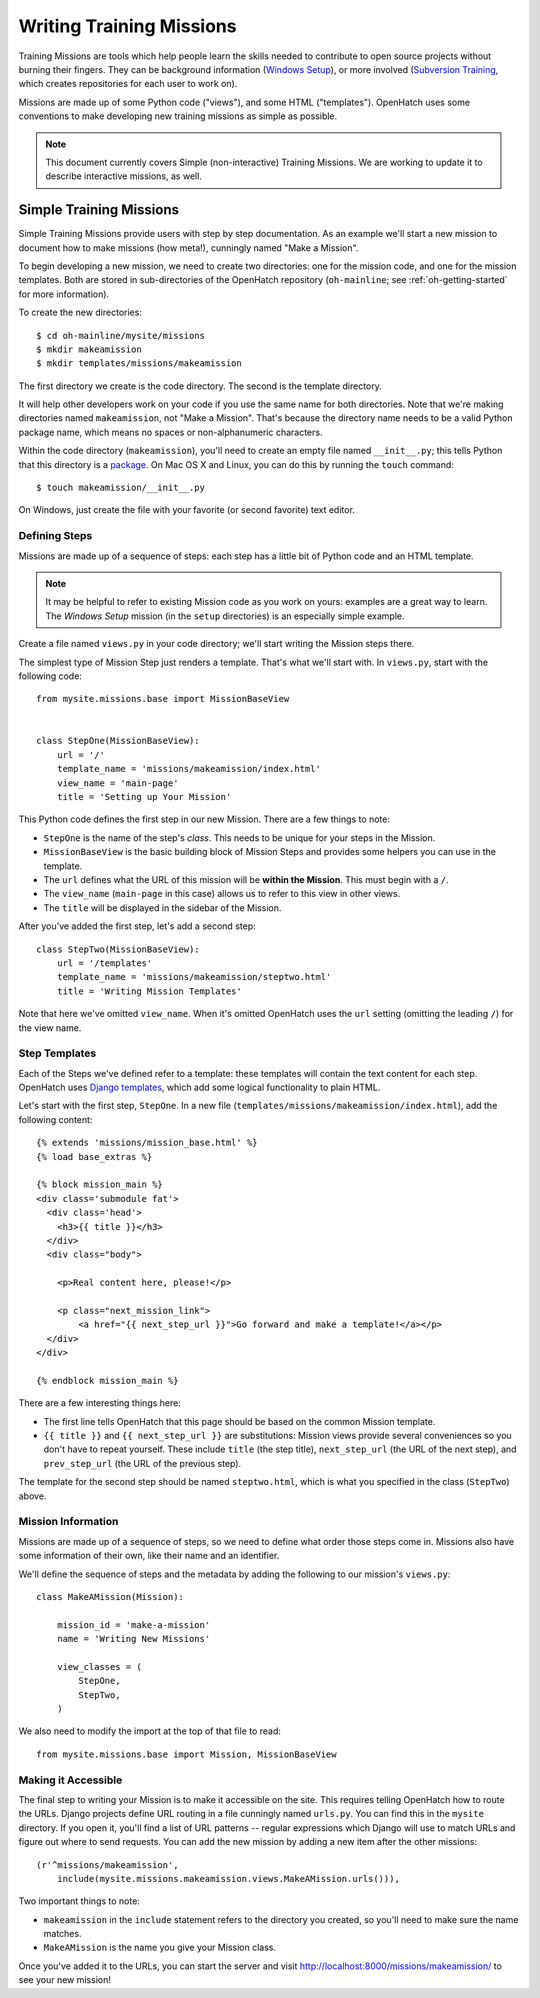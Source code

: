 ===========================
 Writing Training Missions
===========================

Training Missions are tools which help people learn the skills needed
to contribute to open source projects without burning their fingers.
They can be background information (`Windows Setup`_), or more
involved (`Subversion Training`_, which creates repositories for each
user to work on).

Missions are made up of some Python code ("views"), and some HTML
("templates"). OpenHatch uses some conventions to make developing new
training missions as simple as possible.

.. note::

   This document currently covers Simple (non-interactive) Training
   Missions. We are working to update it to describe interactive
   missions, as well.

Simple Training Missions
========================

Simple Training Missions provide users with step by step
documentation. As an example we'll start a new mission to document how
to make missions (how meta!), cunningly named "Make a Mission".

To begin developing a new mission, we need to create two directories:
one for the mission code, and one for the mission templates. Both are
stored in sub-directories of the OpenHatch repository
(``oh-mainline``; see :ref:`oh-getting-started` for more information).

To create the new directories::

  $ cd oh-mainline/mysite/missions
  $ mkdir makeamission
  $ mkdir templates/missions/makeamission

The first directory we create is the code directory. The second is the
template directory.

It will help other developers work on your code if you use the same
name for both directories. Note that we're making directories named
``makeamission``, not "Make a Mission". That's because the directory
name needs to be a valid Python package name, which means no spaces or
non-alphanumeric characters.

Within the code directory (``makeamission``), you'll need
to create an empty file named ``__init__.py``; this tells Python that
this directory is a `package`_. On Mac OS X and Linux, you can do this
by running the ``touch`` command::

  $ touch makeamission/__init__.py

On Windows, just create the file with your favorite (or second
favorite) text editor.

Defining Steps
--------------

Missions are made up of a sequence of steps: each step has a little
bit of Python code and an HTML template.

.. note::

   It may be helpful to refer to existing Mission code as you work on
   yours: examples are a great way to learn. The *Windows Setup*
   mission (in the ``setup`` directories) is an especially simple
   example.

Create a file named ``views.py`` in your code directory; we'll start
writing the Mission steps there.

The simplest type of Mission Step just renders a template. That's what
we'll start with. In ``views.py``, start with the following code::

  from mysite.missions.base import MissionBaseView


  class StepOne(MissionBaseView):
      url = '/'
      template_name = 'missions/makeamission/index.html'
      view_name = 'main-page'
      title = 'Setting up Your Mission'

This Python code defines the first step in our new Mission. There are
a few things to note:

* ``StepOne`` is the name of the step's *class*. This needs to be
  unique for your steps in the Mission.
* ``MissionBaseView`` is the basic building block of Mission Steps and
  provides some helpers you can use in the template.
* The ``url`` defines what the URL of this mission will be **within
  the Mission**. This must begin with a ``/``.
* The ``view_name`` (``main-page`` in this case) allows us to refer to
  this view in other views.
* The ``title`` will be displayed in the sidebar of the Mission.

After you've added the first step, let's add a second step::

  class StepTwo(MissionBaseView):
      url = '/templates'
      template_name = 'missions/makeamission/steptwo.html'
      title = 'Writing Mission Templates'

Note that here we've omitted ``view_name``. When it's omitted
OpenHatch uses the ``url`` setting (omitting the leading ``/``) for
the view name.


Step Templates
--------------

Each of the Steps we've defined refer to a template: these templates
will contain the text content for each step. OpenHatch uses `Django
templates`_, which add some logical functionality to plain HTML.

Let's start with the first step, ``StepOne``. In a new file
(``templates/missions/makeamission/index.html``), add the following
content::

  {% extends 'missions/mission_base.html' %}
  {% load base_extras %}

  {% block mission_main %}
  <div class='submodule fat'>
    <div class='head'>
      <h3>{{ title }}</h3>
    </div>
    <div class="body">

      <p>Real content here, please!</p>

      <p class="next_mission_link">
          <a href="{{ next_step_url }}">Go forward and make a template!</a></p>
    </div>
  </div>

  {% endblock mission_main %}

There are a few interesting things here:

* The first line tells OpenHatch that this page should be based on the
  common Mission template.
* ``{{ title }}`` and ``{{ next_step_url }}`` are substitutions:
  Mission views provide several conveniences so you don't have to
  repeat yourself. These include ``title`` (the step title),
  ``next_step_url`` (the URL of the next step), and ``prev_step_url``
  (the URL of the previous step).

The template for the second step should be named ``steptwo.html``,
which is what you specified in the class (``StepTwo``) above.


Mission Information
-------------------

Missions are made up of a sequence of steps, so we need to define what
order those steps come in. Missions also have some information of
their own, like their name and an identifier.

We'll define the sequence of steps and the metadata by adding the
following to our mission's ``views.py``::

    class MakeAMission(Mission):

        mission_id = 'make-a-mission'
        name = 'Writing New Missions'

        view_classes = (
            StepOne,
            StepTwo,
        )

We also need to modify the import at the top of that file to read::

    from mysite.missions.base import Mission, MissionBaseView


Making it Accessible
--------------------

The final step to writing your Mission is to make it accessible on the
site. This requires telling OpenHatch how to route the URLs. Django
projects define URL routing in a file cunningly named ``urls.py``. You
can find this in the ``mysite`` directory. If you open it, you'll find
a list of URL patterns -- regular expressions which Django will use to
match URLs and figure out where to send requests. You can add the new
mission by adding a new item after the other missions::

     (r'^missions/makeamission',
         include(mysite.missions.makeamission.views.MakeAMission.urls())),

Two important things to note:

* ``makeamission`` in the ``include`` statement refers to the
  directory you created, so you'll need to make sure the name matches.
* ``MakeAMission`` is the name you give your Mission class.

Once you've added it to the URLs, you can start the server and visit
http://localhost:8000/missions/makeamission/ to see your new mission!



.. _`Windows Setup`: http://openhatch.org/missions/windows-setup/
.. _`Subversion Training`: http://openhatch.org/missions/svn
.. _`package`: http://docs.python.org/tutorial/modules.html#packages
.. _`django templates`: https://docs.djangoproject.com/en/1.3/topics/templates/
